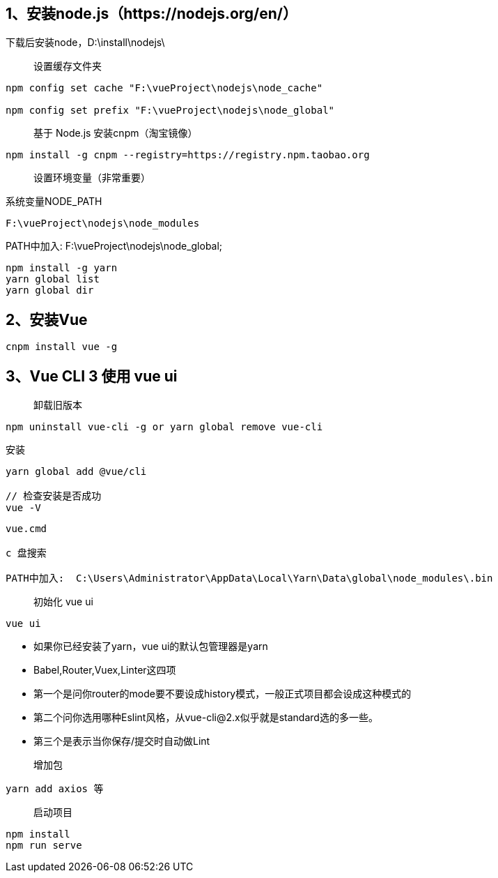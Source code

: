 == 1、安装node.js（https://nodejs.org/en/）

下载后安装node，D:\install\nodejs\

> 设置缓存文件夹

```
npm config set cache "F:\vueProject\nodejs\node_cache"

npm config set prefix "F:\vueProject\nodejs\node_global"
```

> 基于 Node.js 安装cnpm（淘宝镜像）

```
npm install -g cnpm --registry=https://registry.npm.taobao.org
```

> 设置环境变量（非常重要）

系统变量NODE_PATH

```
F:\vueProject\nodejs\node_modules
```

PATH中加入: F:\vueProject\nodejs\node_global;

```
npm install -g yarn
yarn global list
yarn global dir
```



== 2、安装Vue

```
cnpm install vue -g
```

== 3、Vue CLI 3 使用 vue ui

> 卸载旧版本

```
npm uninstall vue-cli -g or yarn global remove vue-cli
```

安装

```
yarn global add @vue/cli

// 检查安装是否成功
vue -V

```

```
vue.cmd

c 盘搜索

PATH中加入:  C:\Users\Administrator\AppData\Local\Yarn\Data\global\node_modules\.bin
```

> 初始化 vue ui

```
vue ui
```
* 如果你已经安装了yarn，vue ui的默认包管理器是yarn
* Babel,Router,Vuex,Linter这四项

* 第一个是问你router的mode要不要设成history模式，一般正式项目都会设成这种模式的
* 第二个问你选用哪种Eslint风格，从vue-cli@2.x似乎就是standard选的多一些。
* 第三个是表示当你保存/提交时自动做Lint

> 增加包

```
yarn add axios 等
```
> 启动项目

```
npm install
npm run serve
```

